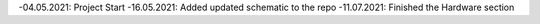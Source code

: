 
-04.05.2021: Project Start
-16.05.2021: Added updated schematic to the repo
-11.07.2021: Finished the Hardware section